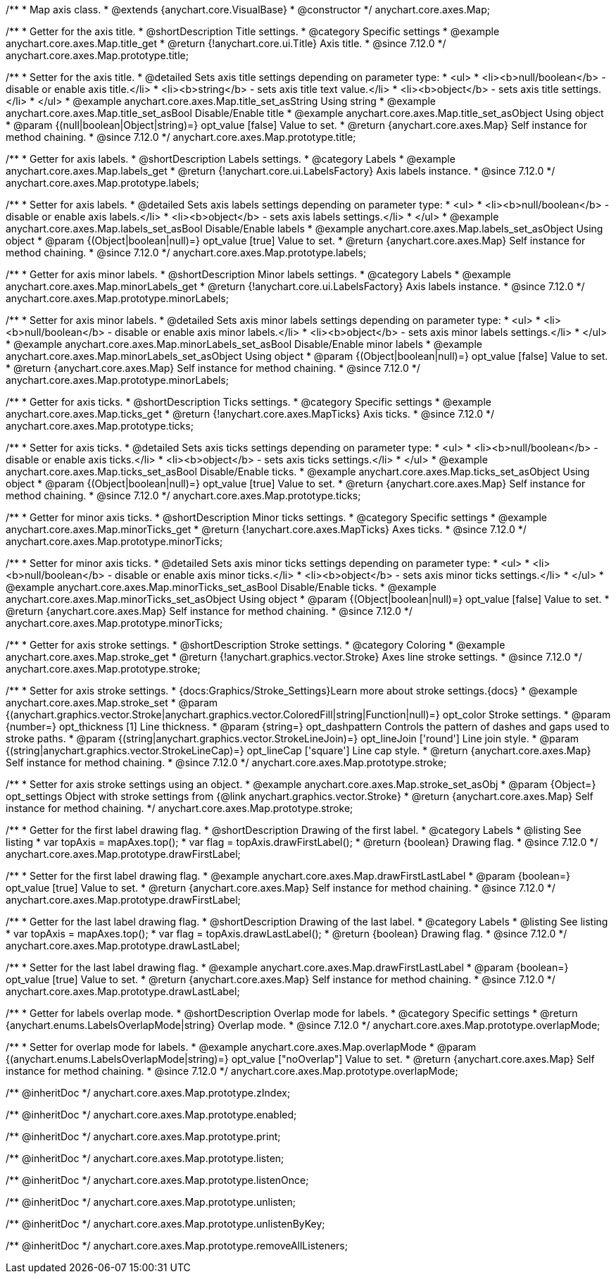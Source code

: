 /**
 * Map axis class.
 * @extends {anychart.core.VisualBase}
 * @constructor
 */
anychart.core.axes.Map;


//----------------------------------------------------------------------------------------------------------------------
//
//  anychart.core.axes.Map.prototype.title
//
//----------------------------------------------------------------------------------------------------------------------

/**
 * Getter for the axis title.
 * @shortDescription Title settings.
 * @category Specific settings
 * @example anychart.core.axes.Map.title_get
 * @return {!anychart.core.ui.Title} Axis title.
 * @since 7.12.0
 */
anychart.core.axes.Map.prototype.title;

/**
 * Setter for the axis title.
 * @detailed Sets axis title settings depending on parameter type:
 * <ul>
 *   <li><b>null/boolean</b> - disable or enable axis title.</li>
 *   <li><b>string</b> - sets axis title text value.</li>
 *   <li><b>object</b> - sets axis title settings.</li>
 * </ul>
 * @example anychart.core.axes.Map.title_set_asString Using string
 * @example anychart.core.axes.Map.title_set_asBool Disable/Enable title
 * @example anychart.core.axes.Map.title_set_asObject Using object
 * @param {(null|boolean|Object|string)=} opt_value [false] Value to set.
 * @return {anychart.core.axes.Map} Self instance for method chaining.
 * @since 7.12.0
 */
anychart.core.axes.Map.prototype.title;


//----------------------------------------------------------------------------------------------------------------------
//
//  anychart.core.axes.Map.prototype.labels
//
//----------------------------------------------------------------------------------------------------------------------

/**
 * Getter for axis labels.
 * @shortDescription Labels settings.
 * @category Labels
 * @example anychart.core.axes.Map.labels_get
 * @return {!anychart.core.ui.LabelsFactory} Axis labels instance.
 * @since 7.12.0
 */
anychart.core.axes.Map.prototype.labels;

/**
 * Setter for axis labels.
 * @detailed Sets axis labels settings depending on parameter type:
 * <ul>
 *   <li><b>null/boolean</b> - disable or enable axis labels.</li>
 *   <li><b>object</b> - sets axis labels settings.</li>
 * </ul>
 * @example anychart.core.axes.Map.labels_set_asBool Disable/Enable labels
 * @example anychart.core.axes.Map.labels_set_asObject Using object
 * @param {(Object|boolean|null)=} opt_value [true] Value to set.
 * @return {anychart.core.axes.Map} Self instance for method chaining.
 * @since 7.12.0
 */
anychart.core.axes.Map.prototype.labels;


//----------------------------------------------------------------------------------------------------------------------
//
//  anychart.core.axes.Map.prototype.minorLabels
//
//----------------------------------------------------------------------------------------------------------------------

/**
 * Getter for axis minor labels.
 * @shortDescription Minor labels settings.
 * @category Labels
 * @example anychart.core.axes.Map.minorLabels_get
 * @return {!anychart.core.ui.LabelsFactory} Axis labels instance.
 * @since 7.12.0
 */
anychart.core.axes.Map.prototype.minorLabels;

/**
 * Setter for axis minor labels.
 * @detailed Sets axis minor labels settings depending on parameter type:
 * <ul>
 *   <li><b>null/boolean</b> - disable or enable axis minor labels.</li>
 *   <li><b>object</b> - sets axis minor labels settings.</li>
 * </ul>
 * @example anychart.core.axes.Map.minorLabels_set_asBool Disable/Enable minor labels
 * @example anychart.core.axes.Map.minorLabels_set_asObject Using object
 * @param {(Object|boolean|null)=} opt_value [false] Value to set.
 * @return {anychart.core.axes.Map} Self instance for method chaining.
 * @since 7.12.0
 */
anychart.core.axes.Map.prototype.minorLabels;


//----------------------------------------------------------------------------------------------------------------------
//
//  anychart.core.axes.Map.prototype.ticks
//
//----------------------------------------------------------------------------------------------------------------------

/**
 * Getter for axis ticks.
 * @shortDescription Ticks settings.
 * @category Specific settings
 * @example anychart.core.axes.Map.ticks_get
 * @return {!anychart.core.axes.MapTicks} Axis ticks.
 * @since 7.12.0
 */
anychart.core.axes.Map.prototype.ticks;

/**
 * Setter for axis ticks.
 * @detailed Sets axis ticks settings depending on parameter type:
 * <ul>
 *   <li><b>null/boolean</b> - disable or enable axis ticks.</li>
 *   <li><b>object</b> - sets axis ticks settings.</li>
 * </ul>
 * @example anychart.core.axes.Map.ticks_set_asBool Disable/Enable ticks.
 * @example anychart.core.axes.Map.ticks_set_asObject Using object
 * @param {(Object|boolean|null)=} opt_value [true] Value to set.
 * @return {anychart.core.axes.Map} Self instance for method chaining.
 * @since 7.12.0
 */
anychart.core.axes.Map.prototype.ticks;


//----------------------------------------------------------------------------------------------------------------------
//
//  anychart.core.axes.Map.prototype.minorTicks
//
//----------------------------------------------------------------------------------------------------------------------

/**
 * Getter for minor axis ticks.
 * @shortDescription Minor ticks settings.
 * @category Specific settings
 * @example anychart.core.axes.Map.minorTicks_get
 * @return {!anychart.core.axes.MapTicks} Axes ticks.
 * @since 7.12.0
 */
anychart.core.axes.Map.prototype.minorTicks;

/**
 * Setter for minor axis ticks.
 * @detailed Sets axis minor ticks settings depending on parameter type:
 * <ul>
 *   <li><b>null/boolean</b> - disable or enable axis minor ticks.</li>
 *   <li><b>object</b> - sets axis minor ticks settings.</li>
 * </ul>
 * @example anychart.core.axes.Map.minorTicks_set_asBool Disable/Enable ticks.
 * @example anychart.core.axes.Map.minorTicks_set_asObject Using object
 * @param {(Object|boolean|null)=} opt_value [false] Value to set.
 * @return {anychart.core.axes.Map} Self instance for method chaining.
 * @since 7.12.0
 */
anychart.core.axes.Map.prototype.minorTicks;


//----------------------------------------------------------------------------------------------------------------------
//
//  anychart.core.axes.Map.prototype.stroke
//
//----------------------------------------------------------------------------------------------------------------------

/**
 * Getter for axis stroke settings.
 * @shortDescription Stroke settings.
 * @category Coloring
 * @example anychart.core.axes.Map.stroke_get
 * @return {!anychart.graphics.vector.Stroke} Axes line stroke settings.
 * @since 7.12.0
 */
anychart.core.axes.Map.prototype.stroke;

/**
 * Setter for axis stroke settings.
 * {docs:Graphics/Stroke_Settings}Learn more about stroke settings.{docs}
 * @example anychart.core.axes.Map.stroke_set
 * @param {(anychart.graphics.vector.Stroke|anychart.graphics.vector.ColoredFill|string|Function|null)=} opt_color Stroke settings.
 * @param {number=} opt_thickness [1] Line thickness.
 * @param {string=} opt_dashpattern Controls the pattern of dashes and gaps used to stroke paths.
 * @param {(string|anychart.graphics.vector.StrokeLineJoin)=} opt_lineJoin ['round'] Line join style.
 * @param {(string|anychart.graphics.vector.StrokeLineCap)=} opt_lineCap ['square'] Line cap style.
 * @return {anychart.core.axes.Map} Self instance for method chaining.
 * @since 7.12.0
 */
anychart.core.axes.Map.prototype.stroke;

/**
 * Setter for axis stroke settings using an object.
 * @example anychart.core.axes.Map.stroke_set_asObj
 * @param {Object=} opt_settings Object with stroke settings from {@link anychart.graphics.vector.Stroke}
 * @return {anychart.core.axes.Map} Self instance for method chaining.
 */
anychart.core.axes.Map.prototype.stroke;


//----------------------------------------------------------------------------------------------------------------------
//
//  anychart.core.axes.Map.prototype.drawFirstLabel
//
//----------------------------------------------------------------------------------------------------------------------

/**
 * Getter for the first label drawing flag.
 * @shortDescription Drawing of the first label.
 * @category Labels
 * @listing See listing
 * var topAxis = mapAxes.top();
 * var flag = topAxis.drawFirstLabel();
 * @return {boolean} Drawing flag.
 * @since 7.12.0
 */
anychart.core.axes.Map.prototype.drawFirstLabel;

/**
 * Setter for the first label drawing flag.
 * @example anychart.core.axes.Map.drawFirstLastLabel
 * @param {boolean=} opt_value [true] Value to set.
 * @return {anychart.core.axes.Map} Self instance for method chaining.
 * @since 7.12.0
 */
anychart.core.axes.Map.prototype.drawFirstLabel;


//----------------------------------------------------------------------------------------------------------------------
//
//  anychart.core.axes.Map.prototype.drawLastLabel
//
//----------------------------------------------------------------------------------------------------------------------

/**
 * Getter for the last label drawing flag.
 * @shortDescription Drawing of the last label.
 * @category Labels
 * @listing See listing
 * var topAxis = mapAxes.top();
 * var flag = topAxis.drawLastLabel();
 * @return {boolean} Drawing flag.
 * @since 7.12.0
 */
anychart.core.axes.Map.prototype.drawLastLabel;

/**
 * Setter for the last label drawing flag.
 * @example anychart.core.axes.Map.drawFirstLastLabel
 * @param {boolean=} opt_value [true] Value to set.
 * @return {anychart.core.axes.Map} Self instance for method chaining.
 * @since 7.12.0
 */
anychart.core.axes.Map.prototype.drawLastLabel;


//----------------------------------------------------------------------------------------------------------------------
//
//  anychart.core.axes.Map.prototype.overlapMode
//
//----------------------------------------------------------------------------------------------------------------------

/**
 * Getter for labels overlap mode.
 * @shortDescription Overlap mode for labels.
 * @category Specific settings
 * @return {anychart.enums.LabelsOverlapMode|string} Overlap mode.
 * @since 7.12.0
 */
anychart.core.axes.Map.prototype.overlapMode;

/**
 * Setter for overlap mode for labels.
 * @example anychart.core.axes.Map.overlapMode
 * @param {(anychart.enums.LabelsOverlapMode|string)=} opt_value ["noOverlap"] Value to set.
 * @return {anychart.core.axes.Map} Self instance for method chaining.
 * @since 7.12.0
 */
anychart.core.axes.Map.prototype.overlapMode;

/** @inheritDoc */
anychart.core.axes.Map.prototype.zIndex;

/** @inheritDoc */
anychart.core.axes.Map.prototype.enabled;

/** @inheritDoc */
anychart.core.axes.Map.prototype.print;

/** @inheritDoc */
anychart.core.axes.Map.prototype.listen;

/** @inheritDoc */
anychart.core.axes.Map.prototype.listenOnce;

/** @inheritDoc */
anychart.core.axes.Map.prototype.unlisten;

/** @inheritDoc */
anychart.core.axes.Map.prototype.unlistenByKey;

/** @inheritDoc */
anychart.core.axes.Map.prototype.removeAllListeners;
